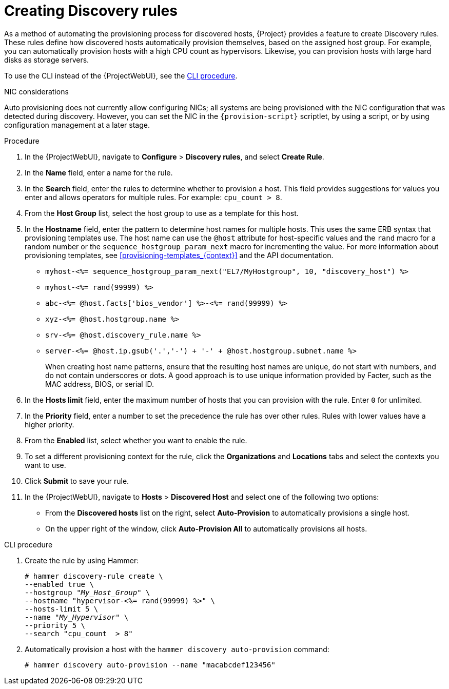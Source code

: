 [id="Creating_Discovery_Rules_{context}"]
= Creating Discovery rules

As a method of automating the provisioning process for discovered hosts, {Project} provides a feature to create Discovery rules.
These rules define how discovered hosts automatically provision themselves, based on the assigned host group.
For example, you can automatically provision hosts with a high CPU count as hypervisors.
Likewise, you can provision hosts with large hard disks as storage servers.

To use the CLI instead of the {ProjectWebUI}, see the xref:cli-creating-discovery-rules_{context}[].

.NIC considerations
Auto provisioning does not currently allow configuring NICs; all systems are being provisioned with the NIC configuration that was detected during discovery.
However, you can set the NIC in the `{provision-script}` scriptlet, by using a script, or by using configuration management at a later stage.

.Procedure
. In the {ProjectWebUI}, navigate to *Configure* > *Discovery rules*, and select *Create Rule*.
. In the *Name* field, enter a name for the rule.
. In the *Search* field, enter the rules to determine whether to provision a host.
This field provides suggestions for values you enter and allows operators for multiple rules.
For example: `cpu_count  > 8`.
. From the *Host Group* list, select the host group to use as a template for this host.
. In the *Hostname* field, enter the pattern to determine host names for multiple hosts.
This uses the same ERB syntax that provisioning templates use.
The host name can use the `@host` attribute for host-specific values and the `rand` macro for a random number or the `sequence_hostgroup_param_next` macro for incrementing the value.
For more information about provisioning templates, see xref:provisioning-templates_{context}[] and the API documentation.
+
* `myhost-<%= sequence_hostgroup_param_next("EL7/MyHostgroup", 10, "discovery_host") %>`
* `myhost-<%= rand(99999) %>`
* `abc-<%= @host.facts['bios_vendor'] %>-<%= rand(99999) %>`
* `xyz-<%= @host.hostgroup.name %>`
* `srv-<%= @host.discovery_rule.name %>`
* `server-<%= @host.ip.gsub('.','-') +  '-' + @host.hostgroup.subnet.name %>`
+
When creating host name patterns, ensure that the resulting host names are unique, do not start with numbers, and do not contain underscores or dots.
A good approach is to use unique information provided by Facter, such as the MAC address, BIOS, or serial ID.
+
. In the *Hosts limit* field, enter the maximum number of hosts that you can provision with the rule.
Enter `0` for unlimited.
. In the *Priority* field, enter a number to set the precedence the rule has over other rules.
Rules with lower values have a higher priority.
. From the *Enabled* list, select whether you want to enable the rule.
. To set a different provisioning context for the rule, click the *Organizations* and *Locations* tabs and select the contexts you want to use.
. Click *Submit* to save your rule.
. In the {ProjectWebUI}, navigate to *Hosts* > *Discovered Host* and select one of the following two options:
+
* From the *Discovered hosts* list on the right, select *Auto-Provision* to automatically provisions a single host.
* On the upper right of the window, click *Auto-Provision All* to automatically provisions all hosts.

[id="cli-creating-discovery-rules_{context}"]
.CLI procedure
. Create the rule by using Hammer:
+
[options="nowrap" subs="+quotes"]
----
# hammer discovery-rule create \
--enabled true \
--hostgroup "_My_Host_Group_" \
--hostname "hypervisor-<%= rand(99999) %>" \
--hosts-limit 5 \
--name "_My_Hypervisor_" \
--priority 5 \
--search "cpu_count  > 8"
----
. Automatically provision a host with the `hammer discovery auto-provision` command:
+
----
# hammer discovery auto-provision --name "macabcdef123456"
----
